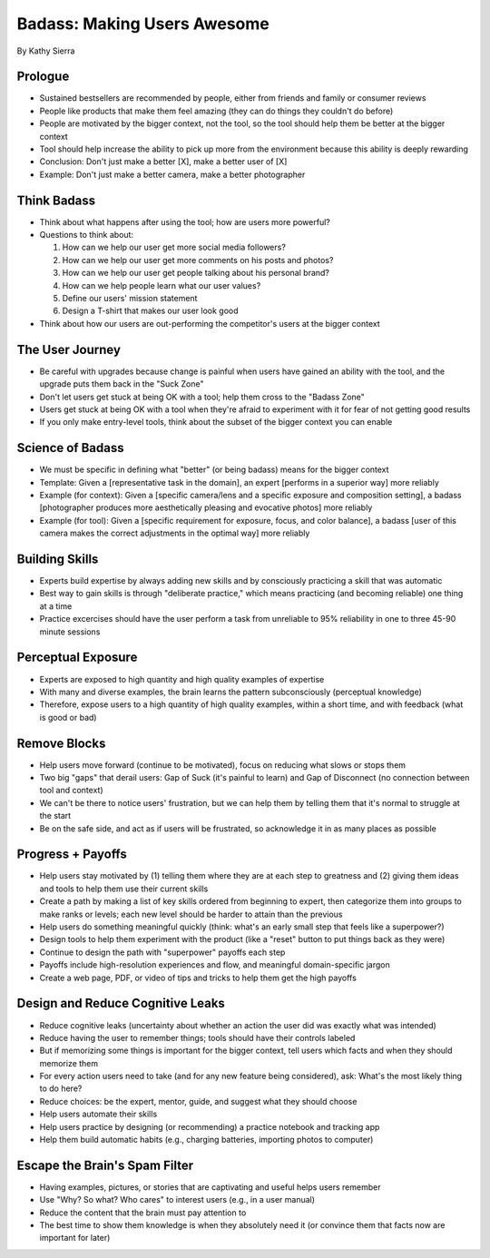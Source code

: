 Badass: Making Users Awesome
============================

By Kathy Sierra

Prologue
--------

* Sustained bestsellers are recommended by people,
  either from friends and family or consumer reviews

* People like products that make them feel amazing
  (they can do things they couldn't do before)

* People are motivated by the bigger context, not the tool,
  so the tool should help them be better at the bigger context

* Tool should help increase the ability
  to pick up more from the environment
  because this ability is deeply rewarding

* Conclusion:
  Don't just make a better [X],
  make a better user of [X]

* Example:
  Don't just make a better camera,
  make a better photographer

Think Badass
------------

* Think about what happens after using the tool;
  how are users more powerful?

* Questions to think about:

  1. How can we help our user get more social media followers?
  2. How can we help our user get more comments on his posts and photos?
  3. How can we help our user get people talking about his personal brand?
  4. How can we help people learn what our user values?
  5. Define our users' mission statement
  6. Design a T-shirt that makes our user look good

* Think about how our users are out-performing the competitor's users
  at the bigger context

The User Journey
----------------

* Be careful with upgrades because change is painful
  when users have gained an ability with the tool,
  and the upgrade puts them back in the "Suck Zone"

* Don't let users get stuck at being OK with a tool;
  help them cross to the "Badass Zone"

* Users get stuck at being OK with a tool
  when they're afraid to experiment with it
  for fear of not getting good results

* If you only make entry-level tools,
  think about the subset of the bigger context you can enable

Science of Badass
-----------------

* We must be specific in defining what "better"
  (or being badass) means for the bigger context

* Template: Given a [representative task in the domain],
  an expert [performs in a superior way] more reliably

* Example (for context): Given a [specific camera/lens and
  a specific exposure and composition setting],
  a badass [photographer produces more aesthetically
  pleasing and evocative photos] more reliably

* Example (for tool): Given a [specific requirement
  for exposure, focus, and color balance],
  a badass [user of this camera makes the correct
  adjustments in the optimal way] more reliably

Building Skills
---------------

* Experts build expertise by always adding new skills
  and by consciously practicing a skill that was automatic

* Best way to gain skills is through "deliberate practice,"
  which means practicing (and becoming reliable) one thing at a time

* Practice excercises should have the user
  perform a task from unreliable to 95% reliability
  in one to three 45-90 minute sessions

Perceptual Exposure
-------------------

* Experts are exposed to high quantity
  and high quality examples of expertise

* With many and diverse examples,
  the brain learns the pattern subconsciously
  (perceptual knowledge)

* Therefore, expose users to a high quantity
  of high quality examples, within a short time,
  and with feedback (what is good or bad)

Remove Blocks
-------------

* Help users move forward (continue to be motivated),
  focus on reducing what slows or stops them

* Two big "gaps" that derail users:
  Gap of Suck (it's painful to learn) and
  Gap of Disconnect (no connection between tool and context)

* We can't be there to notice users' frustration,
  but we can help them by telling them
  that it's normal to struggle at the start

* Be on the safe side, and act as if users will be frustrated,
  so acknowledge it in as many places as possible

Progress + Payoffs
------------------

* Help users stay motivated by
  (1) telling them where they are at each step to greatness and
  (2) giving them ideas and tools to help them use their current skills

* Create a path by making a list of key skills
  ordered from beginning to expert,
  then categorize them into groups to make ranks or levels;
  each new level should be harder to attain than the previous

* Help users do something meaningful quickly
  (think: what's an early small step that feels like a superpower?)

* Design tools to help them experiment with the product
  (like a "reset" button to put things back as they were)

* Continue to design the path with "superpower" payoffs each step

* Payoffs include high-resolution experiences and flow,
  and meaningful domain-specific jargon

* Create a web page, PDF, or video of tips and tricks
  to help them get the high payoffs

Design and Reduce Cognitive Leaks
---------------------------------

* Reduce cognitive leaks (uncertainty about whether an action
  the user did was exactly what was intended)

* Reduce having the user to remember things;
  tools should have their controls labeled

* But if memorizing some things is important for the bigger context,
  tell users which facts and when they should memorize them

* For every action users need to take
  (and for any new feature being considered),
  ask: What's the most likely thing to do here?

* Reduce choices: be the expert, mentor, guide,
  and suggest what they should choose
  
* Help users automate their skills

* Help users practice by designing (or recommending)
  a practice notebook and tracking app

* Help them build automatic habits
  (e.g., charging batteries, importing photos to computer)

Escape the Brain's Spam Filter
------------------------------

* Having examples, pictures, or stories
  that are captivating and useful helps users remember

* Use "Why? So what? Who cares" to interest users
  (e.g., in a user manual)

* Reduce the content that the brain must pay attention to

* The best time to show them knowledge
  is when they absolutely need it
  (or convince them that facts now are important for later)
